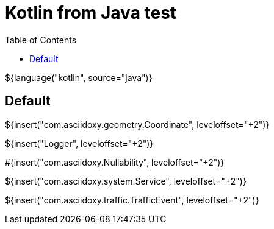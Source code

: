 // Copyright (C) 2019-2021, TomTom (http://tomtom.com).
//
// Licensed under the Apache License, Version 2.0 (the "License");
// you may not use this file except in compliance with the License.
// You may obtain a copy of the License at
//
//   http://www.apache.org/licenses/LICENSE-2.0
//
// Unless required by applicable law or agreed to in writing, software
// distributed under the License is distributed on an "AS IS" BASIS,
// WITHOUT WARRANTIES OR CONDITIONS OF ANY KIND, either express or implied.
// See the License for the specific language governing permissions and
// limitations under the License.
= Kotlin from Java test
:toc: left

${language("kotlin", source="java")}

== Default

${insert("com.asciidoxy.geometry.Coordinate", leveloffset="+2")}

${insert("Logger", leveloffset="+2")}

#{insert("com.asciidoxy.Nullability", leveloffset="+2")}

${insert("com.asciidoxy.system.Service", leveloffset="+2")}

${insert("com.asciidoxy.traffic.TrafficEvent", leveloffset="+2")}

